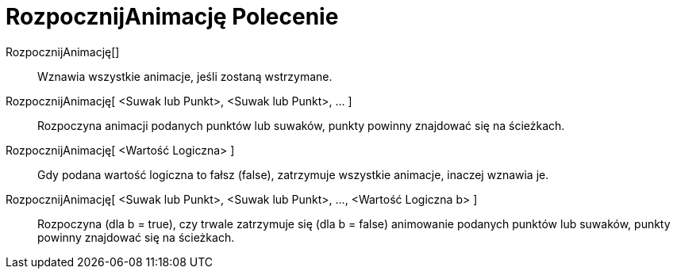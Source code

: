 = RozpocznijAnimację Polecenie
:page-en: commands/StartAnimation
ifdef::env-github[:imagesdir: /pl/modules/ROOT/assets/images]

RozpocznijAnimację[]::
  Wznawia wszystkie animacje, jeśli zostaną wstrzymane.

RozpocznijAnimację[ <Suwak lub Punkt>, <Suwak lub Punkt>, ... ]::
  Rozpoczyna animacji podanych punktów lub suwaków, punkty powinny znajdować się na ścieżkach.

RozpocznijAnimację[ <Wartość Logiczna> ]::
  Gdy podana wartość logiczna to fałsz (false), zatrzymuje wszystkie animacje, inaczej wznawia je.

RozpocznijAnimację[ <Suwak lub Punkt>, <Suwak lub Punkt>, ..., <Wartość Logiczna b> ]::
  Rozpoczyna (dla b = true), czy trwale zatrzymuje się (dla b = false) animowanie podanych punktów lub suwaków, punkty
  powinny znajdować się na ścieżkach.
